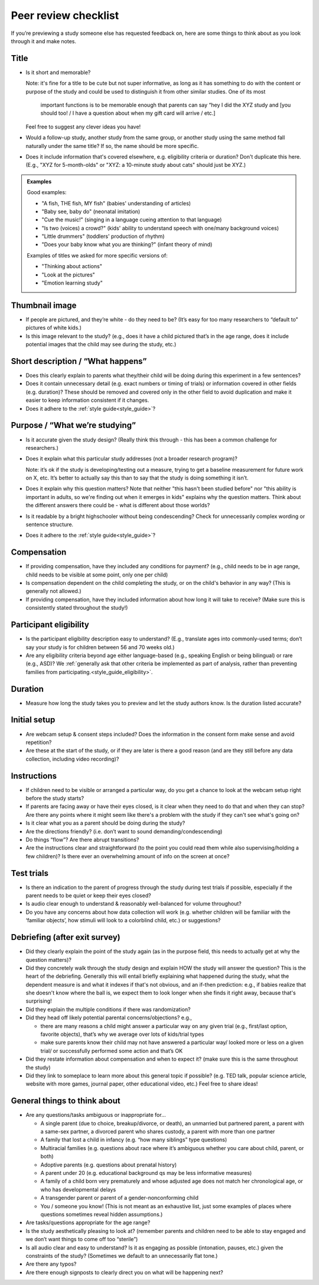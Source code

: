 .. _peer_review_checklist:

Peer review checklist
=====================

If you’re previewing a study someone else has requested feedback on,
here are some things to think about as you look through it and make
notes.

Title
-----

- Is it short and memorable? 

  Note: it's fine for a title to be cute but not super informative, as long as it 
  has something to do with the content or purpose of the study and could be used to 
  distinguish it from other similar studies. One of its most
   important functions is to be memorable enough that parents can say
   “hey I did the XYZ study and [you should too! / I have a question
   about when my gift card will arrive / etc.]
  
  Feel free to suggest any clever ideas you have!
  
- Would a follow-up study, another study from the same group, or another study using the 
  same method fall naturally under the same title? If so, the name should be more 
  specific.
  
- Does it include information that's covered elsewhere, e.g. eligibility criteria or
  duration? Don't duplicate this here. (E.g., "XYZ for 5-month-olds" or "XYZ: a 10-minute
  study about cats" should just be XYZ.)
  
.. admonition:: Examples
   
   Good examples: 
   
   * "A fish, THE fish, MY fish" (babies' understanding of articles)
   * "Baby see, baby do" (neonatal imitation)
   * "Cue the music!" (singing in a language cueing attention to that language)
   * "Is two (voices) a crowd?" (kids' ability to understand speech with one/many background voices)
   * "Little drummers" (toddlers' production of rhythm)
   * "Does your baby know what you are thinking?" (infant theory of mind)
   
   Examples of titles we asked for more specific versions of:
   
   * "Thinking about actions"
   * "Look at the pictures"
   * "Emotion learning study"


Thumbnail image
---------------

-  If people are pictured, and they’re white - do they need to be? (It’s
   easy for too many researchers to “default to” pictures of white
   kids.)
   
-  Is this image relevant to the study? (e.g., does it have a child
   pictured that’s in the age range, does it include potential images
   that the child may see during the study, etc.)

Short description / “What happens”
----------------------------------

-  Does this clearly explain to parents what they/their child will be doing during this 
   experiment in a few sentences?
   
-  Does it contain unnecessary detail (e.g. exact numbers or timing of
   trials) or information covered in other fields (e.g. duration)? These should be 
   removed and covered only in the other field to avoid duplication and make it easier 
   to keep information consistent if it changes.
   
-  Does it adhere to the :ref:`style guide<style_guide>`?

Purpose / “What we’re studying”
-------------------------------

-  Is it accurate given the study design? (Really think this through -
   this has been a common challenge for researchers.)

-  Does it explain what this particular study addresses (not a broader
   research program)?

   Note: it’s ok if the study is developing/testing out a measure,
   trying to get a baseline measurement for future work on X, etc. It’s
   better to actually say this than to say that the study is doing
   something it isn’t.

-  Does it explain why this question matters? Note that neither "this hasn't been studied before" nor 
   "this ability is important in adults, so we're finding out when it emerges in kids" 
   explains why the question matters. Think about the different answers there could be - what 
   is different about those worlds? 
   
-  Is it readable by a bright highschooler without being condescending? Check for 
   unnecessarily complex wording or sentence structure. 
   
-  Does it adhere to the :ref:`style guide<style_guide>`?

Compensation
------------

-  If providing compensation, have they included any conditions for
   payment? (e.g., child needs to be in age range, child needs to be
   visible at some point, only one per child)
   
-  Is compensation dependent on the child completing the study, or on the child's behavior
   in any way? (This is generally not allowed.)
   
-  If providing compensation, have they included information about how
   long it will take to receive? (Make sure this is consistently stated
   throughout the study!)

Participant eligibility
-----------------------

-  Is the participant eligibility description easy to understand? (E.g.,
   translate ages into commonly-used terms; don’t say your study is for
   children between 56 and 70 weeks old.)
   
-  Are any eligibility criteria beyond age either language-based (e.g., speaking English
   or being bilingual) or rare (e.g., ASD)? We :ref:`generally ask that other 
   criteria be implemented as part of analysis, rather than preventing families from
   participating.<style_guide_eligibility>`.

Duration
--------

-  Measure how long the study takes you to preview and let the study
   authors know. Is the duration listed accurate?

Initial setup
--------------------
-  Are webcam setup & consent steps included? Does the information in
   the consent form make sense and avoid repetition?
-  Are these at the start of the study, or if they are later is there a
   good reason (and are they still before any data collection, including
   video recording)?
   
Instructions
-----------------

-  If children need to be visible or arranged a particular way, do you get a chance 
   to look at the webcam setup right before the study starts?
   
-  If parents are facing away or have their eyes closed, is it clear when they need to do 
   that and when they can stop? Are there any points where it might seem like there's a 
   problem with the study if they can't see what's going on?
   
-  Is it clear what you as a parent should be doing during the study?

-  Are the directions friendly? (i.e. don’t want to sound demanding/condescending)

-  Do things “flow”? Are there abrupt transitions?

-  Are the instructions clear and straightforward (to the point you
   could read them while also supervising/holding a few children)? Is there ever an 
   overwhelming amount of info on the screen at once?


Test trials
----------------

-  Is there an indication to the parent of progress through the study during test trials 
   if possible, especially if the parent needs to be quiet or keep their eyes closed?
   
-  Is audio clear enough to understand & reasonably well-balanced for
   volume throughout?
   
-  Do you have any concerns about how data collection will work
   (e.g. whether children will be familiar with the ‘familiar objects’, how stimuli will
   look to a colorblind child, etc.) or suggestions?
   

Debriefing (after exit survey)
------------------------------

-  Did they clearly explain the point of the study again (as in the purpose field, this 
   needs to actually get at why the question matters)? 
   
-  Did they concretely walk through the study design and explain HOW the study will 
   answer the question? This is the heart of the debriefing. Generally this will entail 
   briefly explaining what happened during the study, what the dependent measure is and 
   what it indexes if that's not obvious, and an if-then prediction: e.g., if babies 
   realize that she doesn't know where the ball is, we expect them to look longer when 
   she finds it right away, because that's surprising!
   
-  Did they explain the multiple conditions if there was randomization?

-  Did they head off likely potential parental concerns/objections?
   e.g.,

   -  there are many reasons a child might answer a particular way on
      any given trial (e.g., first/last option, favorite objects),
      that’s why we average over lots of kids/trial types
   -  make sure parents know their child may not have answered a
      particular way/ looked more or less on a given trial/ or
      successfully performed some action and that’s OK

-  Did they restate information about compensation and when to expect
   it? (make sure this is the same throughout the study)
   
-  Did they link to someplace to learn more about this general topic if
   possible? (e.g. TED talk, popular science article, website with more
   games, journal paper, other educational video, etc.) Feel free to
   share ideas!

General things to think about
-----------------------------

-  Are any questions/tasks ambiguous or inappropriate for…

   -  A single parent (due to choice, breakup/divorce, or death), an
      unmarried but partnered parent, a parent with a same-sex partner,
      a divorced parent who shares custody, a parent with more than one
      partner
   -  A family that lost a child in infancy (e.g. “how many siblings”
      type questions) 
   -  Multiracial families (e.g. questions about race
      where it’s ambiguous whether you care about child, parent, or both)
   -  Adoptive parents (e.g. questions about prenatal history)
   -  A parent under 20 (e.g. educational background qs may be less informative measures)
   -  A family of a child born very prematurely and whose adjusted age
      does not match her chronological age, or who has developmental
      delays
   -  A transgender parent or parent of a gender-nonconforming child
   -  You / someone you know! (This is not meant as an exhaustive list, just some examples of places where questions sometimes reveal hidden assumptions.)

-  Are tasks/questions appropriate for the age range?

-  Is the study aesthetically pleasing to look at? (remember parents and
   children need to be able to stay engaged and we don’t want things to
   come off too “sterile”)
   
-  Is all audio clear and easy to understand? Is it as engaging as
   possible (intonation, pauses, etc.) given the constraints of the
   study? (Sometimes we default to an unnecessarily flat tone.)
   
-  Are there any typos?

-  Are there enough signposts to clearly direct you on what will be
   happening next?
